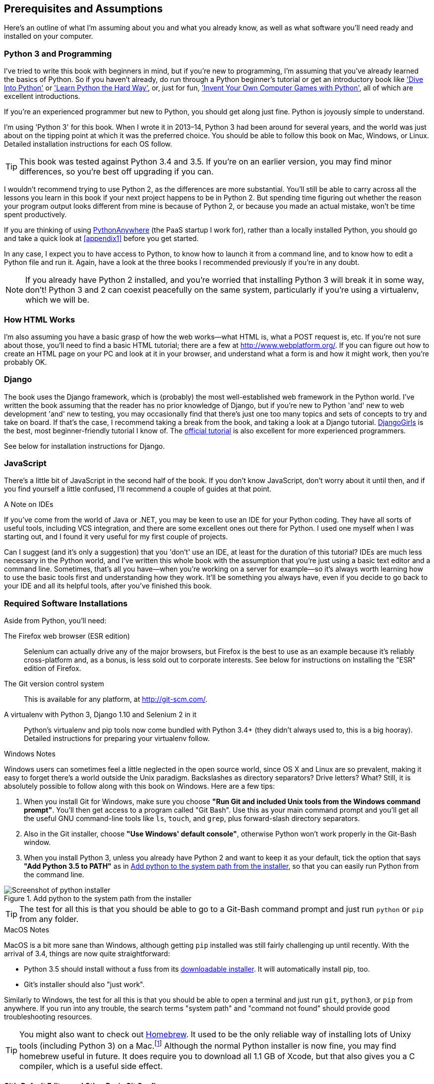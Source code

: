 [[pre-requisites]]
[preface]
Prerequisites and Assumptions
------------------------------

Here's an outline of what I'm assuming about you and what you already know,
as well as what software you'll need ready and installed on your computer.


Python 3 and Programming
~~~~~~~~~~~~~~~~~~~~~~~~

I've tried to write this book with beginners in mind, but if you're new to
programming, I'm assuming that you've already learned the basics of Python. So
if you haven't already, do run through a Python beginner's tutorial or get an
introductory book like http://www.diveintopython.net/['Dive Into Python']  or
http://learnpythonthehardway.org/['Learn Python the Hard Way'], or, just for
fun, http://inventwithpython.com/['Invent Your Own Computer Games with
Python'], all of which are excellent introductions.

If you're an experienced programmer but new to Python, you should get along
just fine.  Python is joyously simple to understand.

I'm using 'Python 3' for this book. When I wrote it in 2013&ndash;14, Python 3
had been around for several years, and the world was just about on the tipping
point at which it was the preferred choice.  You should be able to follow this
book on Mac, Windows, or Linux.  Detailed installation instructions for each OS
follow.

TIP: This book was tested against Python 3.4 and 3.5. If you're on
an earlier version, you may find minor differences, so you're best off 
upgrading if you can.

I wouldn't recommend trying to use Python 2, as the differences are more 
substantial. You'll still be able to carry across all the lessons you learn
in this book if your next project happens to be in Python 2.  But spending
time figuring out whether the reason your program output looks different from
mine is because of Python 2, or because you made an actual mistake, won't be
time spent productively.

If you are thinking of using http://www.pythonanywhere.com[PythonAnywhere] (the
PaaS startup I work for), rather than a locally installed Python, you should go
and take a quick look at <<appendix1>> before you get started.

In any case, I expect you to have access to Python, to know how to launch it
from a command line, and to know how to edit a Python file and run it.  Again,
have a look at the three books I recommended previously if you're in any doubt.

NOTE: If you already have Python 2 installed, and you're worried that
    installing Python 3 will break it in some way, don't!  Python 3 and 2 can
    coexist peacefully on the same system, particularly if you're using
    a virtualenv, which we will be.


How HTML Works
~~~~~~~~~~~~~~

I'm also assuming you have a basic grasp of how the web works--what HTML is,
what a POST request is, etc.  If you're not sure about those, you'll need to
find a basic HTML tutorial; there are a few at http://www.webplatform.org/.  If
you can figure out how to create an HTML page on your PC and look at it in your
browser, and understand what a form is and how it might work, then you're
probably OK.


Django
~~~~~~

The book uses the Django framework, which is (probably) the most
well-established web framework in the Python world.  I've written the book
assuming that the reader has no prior knowledge of Django, but if you're
new to Python 'and' new to web development 'and' new to testing,  you may
occasionally find that there's just one too many topics and sets of concepts
to try and take on board.  If that's the case, I recommend taking a break from
the book, and taking a look at a Django tutorial.  
https://tutorial.djangogirls.org/[DjangoGirls] is the best, most
beginner-friendly tutorial I know of.  The 
https://docs.djangoproject.com/en/1.10/intro/tutorial01/[official tutorial]
is also excellent for more experienced programmers.

See below for installation instructions for Django.


JavaScript
~~~~~~~~~~

There's a little bit of JavaScript in the second half of the book.  If you
don't know JavaScript, don't worry about it until then, and if you find 
yourself a little confused, I'll recommend a couple of guides at that point.


.A Note on IDEs
*******************************************************************************
If you've come from the world of Java or .NET, you may be keen to use an IDE
for your Python coding.  They have all sorts of useful tools, including VCS
integration, and there are some excellent ones out there for Python.  I used
one myself when I was starting out, and I found it very useful for my first 
couple of projects.

Can I suggest (and it's only a suggestion) that you 'don't' use an IDE, at
least for the duration of this tutorial? IDEs are much less necessary in the
Python world, and I've written this whole book with the assumption that you're
just using a basic text editor and a command line.  Sometimes, that's all you
have--when you're working on a server for example--so it's always worth
learning how to use the basic tools first and understanding how they work.
It'll be something you always have, even if you decide to go back to your IDE
and all its helpful tools, after you've finished this book.
*******************************************************************************


Required Software Installations
~~~~~~~~~~~~~~~~~~~~~~~~~~~~~~~

Aside from Python, you'll need:

The Firefox web browser (ESR edition):: 
    Selenium can actually drive any of the major browsers, but Firefox is the
    best to use as an example because it's reliably cross-platform and, as a
    bonus, is less sold out to corporate interests.  See below for instructions
    on installing the "ESR" edition of Firefox.

The Git version control system:: 
    This is available for any platform, at http://git-scm.com/. 

A virtualenv with Python 3, Django 1.10 and Selenium 2 in it:: 
    Python's virtualenv and pip tools now come bundled with Python 3.4+ (they
    didn't always used to, this is a big hooray).  Detailed instructions for
    preparing your virtualenv follow.


.Windows Notes
*******************************************************************************
Windows users can sometimes feel a little neglected in the open source world,
since OS X and Linux are so prevalent, making it easy to forget there's a world
outside the Unix paradigm.  Backslashes as directory separators?  Drive
letters?  What?   Still, it is absolutely possible to follow along with this
book on Windows.  Here are a few tips:

1. When you install Git for Windows, make sure you choose *"Run Git and
included Unix tools from the Windows command prompt"*. You'll then get access
to a program called "Git Bash". Use this as your main command prompt and you'll
get all the useful GNU command-line tools like `ls`, `touch`, and `grep`, plus
forward-slash directory separators.

2. Also in the Git installer, choose *"Use Windows' default console"*,
    otherwise Python won't work properly in the Git-Bash window.

3. When you install Python 3, unless you already have Python 2 and want to keep
    it as your default, tick the option that says *"Add Python 3.5 to PATH"* as
    in <<add-python-to-path>>, so that you can easily run Python from the
    command line.

[[add-python-to-path]]
.Add python to the system path from the installer
image::images/python_35_installer.png["Screenshot of python installer"]

TIP: The test for all this is that you should be able to go to a Git-Bash
command prompt and just run `python` or `pip` from any folder.

*******************************************************************************


.MacOS Notes
*******************************************************************************
MacOS is a bit more sane than Windows, although getting `pip` installed was
still fairly challenging up until recently. With the arrival of 3.4, things are
now quite straightforward:

* Python 3.5 should install without a fuss from its
  http://www.python.org[downloadable installer].  It will automatically install
  pip, too.

* Git's installer should also "just work".

Similarly to Windows, the test for all this is that you should be able to open
a terminal and just run `git`, `python3`, or `pip` from anywhere.  If you run
into any trouble, the search terms "system path" and "command not found" should
provide good troubleshooting resources.

TIP: You might also want to check out http://brew.sh//[Homebrew]. It used to be
    the only reliable way of installing lots of Unixy tools (including Python
    3) on a Mac.footnote:[I wouldn't recommend installing Firefox via Homebrew
    though: `brew` puts the Firefox binary in a strange location, and it
    confuses Selenium. You can work around it, but it's simpler to just install
    Firefox in the normal way.]
    Although the normal Python installer is now fine, you may find homebrew
    useful in future. It does require you to download all 1.1 GB of Xcode, but
    that also gives you a C compiler, which is a useful side effect. 

*******************************************************************************



[[git-default-editor]]
Git's Default Editor, and Other Basic Git Config
^^^^^^^^^^^^^^^^^^^^^^^^^^^^^^^^^^^^^^^^^^^^^^^^

I'll provide step-by-step instructions for Git, but it may be a good idea to
get a bit of configuration done now.  For example, when you do your first
commit, by default 'vi' will pop up, at which point you may have no idea what
to do with it. Well, much as vi has two modes, you then have two choices. One
is to learn some minimal vi commands '(press the i key to go into insert mode,
type your text, press `<Esc>` to go back to normal mode, then write the file
and quit with `:wq<Enter>`)'. You'll then have joined the great fraternity of
people who know this ancient, revered text editor.

Or you can point-blank refuse to be involved in such a ridiculous throwback to
the 1970s, and configure Git to use an editor of your choice. Quit vi using
`<Esc>` followed by `:q!`, then change your Git default editor. See the Git
documentation on 
http://git-scm.com/book/en/Customizing-Git-Git-Configuration[basic Git configuration].



Install Firefox "ESR"
^^^^^^^^^^^^^^^^^^^^^

As of September 2016, the latest version of Firefox (48) is no longer
compatible with Selenium 2 "out of the box".  But never fear!  Mozilla
maintain an "Extended Support Release" which will stay compatible for
a while.  If you don't use Firefox as your main browser, then just install
this version and everything will work happily.

If you do use Firefox as your main browser, I'll assume you don't want to
downgrade it just for this book, so we'll run the ESR alongside your real
Firefox. Download and save the ESR somewhere on your computer,
and when you get to <<chapter-1>>, I'll explain how to tell Selenium to use
it instead of the default Firefox.

Here's a 
https://www.mozilla.org/en-US/firefox/organizations/[link to the Firefox 45 ESR Download Page]

TIP: Make sure you install Selenium 2, as per the instructions below.
    As soon as I get a chance, I'll update the book for Selenium 3,
    but currently, it's too buggy, and it would require too many changes.



Setting up your virtualenv
~~~~~~~~~~~~~~~~~~~~~~~~~~

A Python virtualenv (short for virtual environment) is how you set up your
environment for different Python projects.  It allows you to use different
packages, eg different versions of Django, and even different versions of
Python, in each project.  And because you're not installing things
system-wide, it means you don't need root permissions.

Virtualenv has been included in Python since version 3.4, but I always
recommend a helper tool called "virtualenvwrapper".  Let's install that
first (it doesn't matter which version of Python you install it for).

[subs=""]
----
<strong>pip install --user virtualenvwrapper</strong>
<strong>echo "source virtualenvwrapper.sh" &gt;&gt; ~/.bashrc</strong>
<strong>source ~/.bashrc</strong>
----

NOTE: If Windows, `virtualenvwrapper` will only work inside the "Git-Bash"
    shell, not from the normal command line.

Virtualenvwrapper keeps all your virtualenvs in one place, and provides
convenient tools for activating and de-activating them.

Let's create a virtualenv called "superlists"footnote:[Why superlists I hear
you ask?  No spoilers!  You'll find out in the next chapter]
that has Python 3 installed:

[subs=quotes]
----
# on MacOS/Linux:
*mkvirtualenv --python=python3 superlists*
# on Windows
*mkvirtualenv --python=`py -3 -c"import sys; print(sys.executable)"` superlists*
# (a little hack to make sure we get a python 3 virtualenv)
----


Activating and de-activating the virtualenv
^^^^^^^^^^^^^^^^^^^^^^^^^^^^^^^^^^^^^^^^^^^

Whenever you work on the book, you'll want to make sure your virtualenv is
"active".  You can usually tell because you'll see `(superlists)` in brackets,
in your prompt.  Something like this:


[subs=quotes]
.Normal command prompt:
----
$
----

[subs=quotes]
.Command prompt with active virtualenv:
----
(superlists) $
----

Straight after you create your virtualenv, it should be active.  You can
double-check by running `which python`:

[subs=quotes]
----
(superlists) $ *which python*
/home/harry/.virtualenvs/superlists/bin/python
# (on Windows, it will be something like
# /C/Users/IEUser/.virtualenvs/superlists/Scripts/python)

(superlists) $ *deactivate*
$ *which python*
/usr/bin/python
$ *python --version*
Python 2.7.12  # for me, outside my virtualenv, "python" defaults to Python 2.

$ *workon superlists*
(superlists) $ *which python*
/home/harry/.virtualenvs/superlists/bin/python
(superlists) $ *python --version*
Python 3.5.2
----

TIP: To activate your virtualenv, it's `workon superlists`. To
    check whether it's active, look for the `(superlists) $` in
    your command prompt, or run `which python`.


Installing Django and Selenium
^^^^^^^^^^^^^^^^^^^^^^^^^^^^^^

We'll install Django 1.10 and Selenium 2:

[subs="specialcharacters,quotes"]
----
(superlists) $ *pip install "django<1.11" "selenium<3"*
Collecting django<1.11
  Using cached Django-1.10.4-py2.py3-none-any.whl
Collecting selenium<3
  Using cached selenium-2.53.6-py2.py3-none-any.whl
Installing collected packages: django, selenium
Successfully installed django-1.10.4 selenium-2.53.6
----


Some error messages you're likely to see when you 'inevitably' fail to activate your virtualenv
^^^^^^^^^^^^^^^^^^^^^^^^^^^^^^^^^^^^^^^^^^^^^^^^^^^^^^^^^^^^^^^^^^^^^^^^^^^^^^^^^^^^^^^^^^^^^^^

If you're new to virtualenvs, or even if you're not to be honest, at some
point you're 'guaranteed' to forget to activate it, and then you'll be
staring at an error message.  Happens to me all the time.  Here are some of the
things to look out for:

----
ImportError: No module named selenium
----

Or:

----
ImportError: No module named django.core.management
----

As always, look out for that `(superlists)` in your command prompt, and a
quick `workon superlists` is probably what you need to get it working
again.


Here's a couple more, for good measure:

----
bash: workon: command not found
----

This means you skipped a step earlier, and you haven't added virtualenvwrapper
to your '.bashrc'.  Go find the `echo source virtualenvwrapper.sh` commands
above and re-run them.

----
'workon' is not recognized as an internal or external command,
operable program or batch file.
----

This means you've launched the default Windows command prompt, cmd,
instead of Git-Bash.  Close it and open the latter.


NOTE: Did these instructions not work for you? Or have you got better ones? Get
in touch: obeythetestinggoat@gmail.com!

